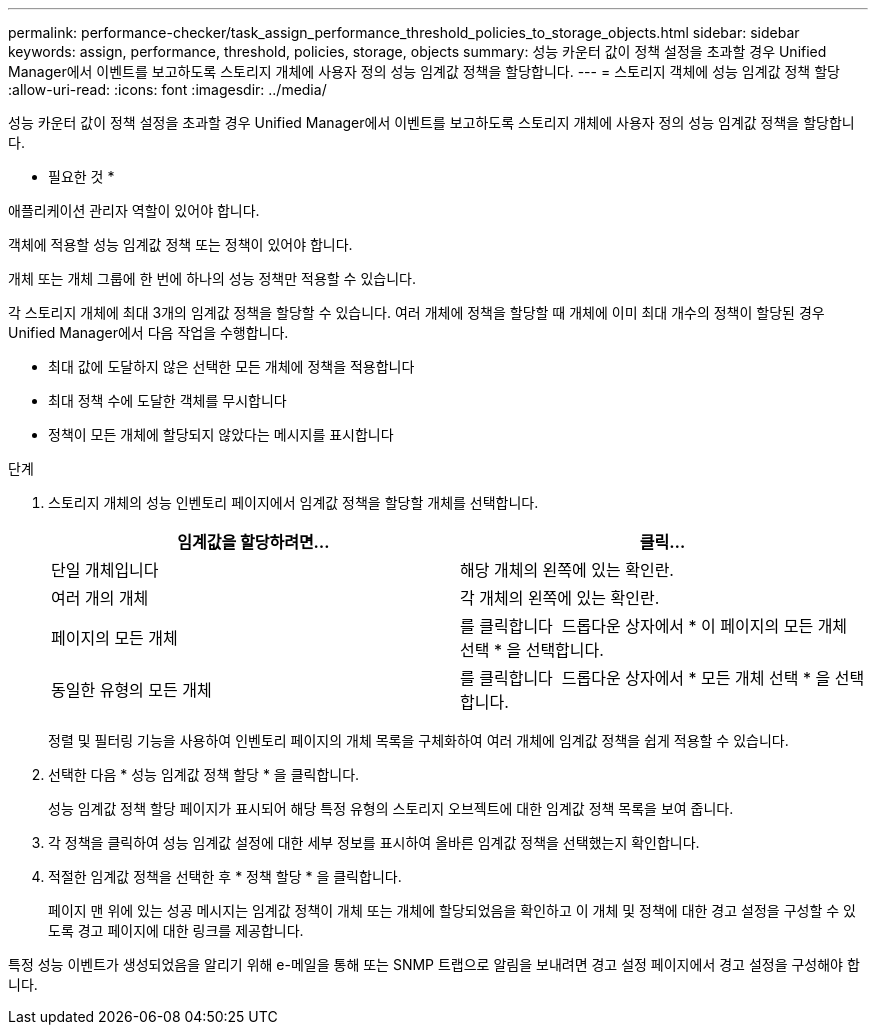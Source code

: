 ---
permalink: performance-checker/task_assign_performance_threshold_policies_to_storage_objects.html 
sidebar: sidebar 
keywords: assign, performance, threshold, policies, storage, objects 
summary: 성능 카운터 값이 정책 설정을 초과할 경우 Unified Manager에서 이벤트를 보고하도록 스토리지 개체에 사용자 정의 성능 임계값 정책을 할당합니다. 
---
= 스토리지 객체에 성능 임계값 정책 할당
:allow-uri-read: 
:icons: font
:imagesdir: ../media/


[role="lead"]
성능 카운터 값이 정책 설정을 초과할 경우 Unified Manager에서 이벤트를 보고하도록 스토리지 개체에 사용자 정의 성능 임계값 정책을 할당합니다.

* 필요한 것 *

애플리케이션 관리자 역할이 있어야 합니다.

객체에 적용할 성능 임계값 정책 또는 정책이 있어야 합니다.

개체 또는 개체 그룹에 한 번에 하나의 성능 정책만 적용할 수 있습니다.

각 스토리지 개체에 최대 3개의 임계값 정책을 할당할 수 있습니다. 여러 개체에 정책을 할당할 때 개체에 이미 최대 개수의 정책이 할당된 경우 Unified Manager에서 다음 작업을 수행합니다.

* 최대 값에 도달하지 않은 선택한 모든 개체에 정책을 적용합니다
* 최대 정책 수에 도달한 객체를 무시합니다
* 정책이 모든 개체에 할당되지 않았다는 메시지를 표시합니다


.단계
. 스토리지 개체의 성능 인벤토리 페이지에서 임계값 정책을 할당할 개체를 선택합니다.
+
|===
| 임계값을 할당하려면... | 클릭... 


 a| 
단일 개체입니다
 a| 
해당 개체의 왼쪽에 있는 확인란.



 a| 
여러 개의 개체
 a| 
각 개체의 왼쪽에 있는 확인란.



 a| 
페이지의 모든 개체
 a| 
를 클릭합니다 image:../media/select_dropdown_65_png.gif[""] 드롭다운 상자에서 * 이 페이지의 모든 개체 선택 * 을 선택합니다.



 a| 
동일한 유형의 모든 개체
 a| 
를 클릭합니다 image:../media/select_dropdown_65_png.gif[""] 드롭다운 상자에서 * 모든 개체 선택 * 을 선택합니다.

|===
+
정렬 및 필터링 기능을 사용하여 인벤토리 페이지의 개체 목록을 구체화하여 여러 개체에 임계값 정책을 쉽게 적용할 수 있습니다.

. 선택한 다음 * 성능 임계값 정책 할당 * 을 클릭합니다.
+
성능 임계값 정책 할당 페이지가 표시되어 해당 특정 유형의 스토리지 오브젝트에 대한 임계값 정책 목록을 보여 줍니다.

. 각 정책을 클릭하여 성능 임계값 설정에 대한 세부 정보를 표시하여 올바른 임계값 정책을 선택했는지 확인합니다.
. 적절한 임계값 정책을 선택한 후 * 정책 할당 * 을 클릭합니다.
+
페이지 맨 위에 있는 성공 메시지는 임계값 정책이 개체 또는 개체에 할당되었음을 확인하고 이 개체 및 정책에 대한 경고 설정을 구성할 수 있도록 경고 페이지에 대한 링크를 제공합니다.



특정 성능 이벤트가 생성되었음을 알리기 위해 e-메일을 통해 또는 SNMP 트랩으로 알림을 보내려면 경고 설정 페이지에서 경고 설정을 구성해야 합니다.
